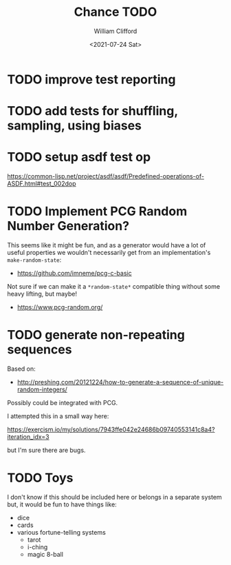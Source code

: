 #+title: Chance TODO
#+date: <2021-07-24 Sat>
#+author: William Clifford
#+email: will@wobh.org

* TODO improve test reporting
* TODO add tests for shuffling, sampling, using biases
* TODO setup asdf test op

https://common-lisp.net/project/asdf/asdf/Predefined-operations-of-ASDF.html#test_002dop

* TODO Implement PCG Random Number Generation?

This seems like it might be fun, and as a generator would have a lot
of useful properties we wouldn't necessarily get from an
implementation's ~make-random-state~:

- https://github.com/imneme/pcg-c-basic

Not sure if we can make it a ~*random-state*~ compatible thing without
some heavy lifting, but maybe!

- https://www.pcg-random.org/

* TODO generate non-repeating sequences

Based on:

- http://preshing.com/20121224/how-to-generate-a-sequence-of-unique-random-integers/

Possibly could be integrated with PCG.

I attempted this in a small way here:

https://exercism.io/my/solutions/7943ffe042e24686b09740553141c8a4?iteration_idx=3

but I'm sure there are bugs.

* TODO Toys

I don't know if this should be included here or belongs in a separate
system but, it would be fun to have things like:

- dice
- cards
- various fortune-telling systems
  - tarot
  - i-ching
  - magic 8-ball
